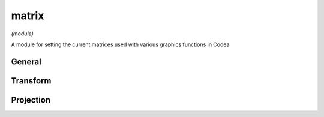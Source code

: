 matrix
======

*(module)*

A module for setting the current matrices used with various graphics functions in Codea

.. lua:module:: matrix

General
#######

.. lua:function:: push()
                  pop()
                  reset()

   Functions for manipulating the matrix stack, use these when you want to temporarily change current space-transform for drawing operations

.. lua:function:: model()
                  model(matrix)
                  

   Gets/sets the model matrix used to transform from local to world space

.. lua:function:: view()
                  view(matrix)

   Gets/sets the view matrix used to transform from world to view space (generally controlled by cameras)

.. lua:function:: projection()
                  projection(matrix)

   Gets/sets the projection matrix, used for final projection (i.e. othro and perspective projection)

Transform
#########

.. lua:function:: transform2d(x, y[, sx = 1, sy = 1, r = 0])

   Apply a generic 2D transform to the model matrix

.. lua:function:: transform3d(x, y, z, sx, sy, sz, rx, ry, rz)

   Apply a generic 3D transform to the model matrix

.. lua:function:: translate(x, y[, z])

   Translate the current model matrix

.. lua:function:: rotate(quat)
.. lua:function:: rotate(angle, x, y, z)

   Rotate the current model matrix

.. lua:function:: scale(x, y[, z])

   Scale the current model matrix

Projection
##########

.. lua:function:: ortho()

   Set the projection matrix to ortho using the device screen settings (i.e. coordinates range ``[0, 0]`` to ``[WIDTH, HEIGHT]``)

.. lua:function:: ortho(height)

   Sets an orthographic projection matrix ``height`` units high, using the aspect ratio of the screen to set the width

   :param height: The height of the orthographic projection
   :type number:

.. lua:function:: ortho(left, right, bottom, top[, near, far])

   Sets an orthographic projection matrix using the supplied edge values

.. lua:function:: perspective(fov, aspect, near, far])

   Sets a perspective projection matrix